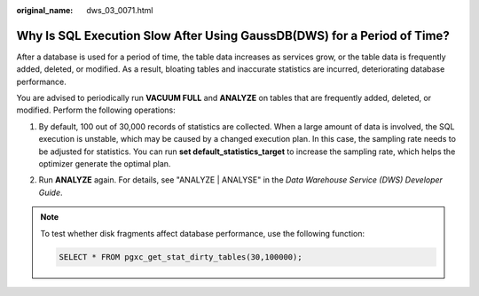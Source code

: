 :original_name: dws_03_0071.html

.. _dws_03_0071:

Why Is SQL Execution Slow After Using GaussDB(DWS) for a Period of Time?
========================================================================

After a database is used for a period of time, the table data increases as services grow, or the table data is frequently added, deleted, or modified. As a result, bloating tables and inaccurate statistics are incurred, deteriorating database performance.

You are advised to periodically run **VACUUM FULL** and **ANALYZE** on tables that are frequently added, deleted, or modified. Perform the following operations:

#. By default, 100 out of 30,000 records of statistics are collected. When a large amount of data is involved, the SQL execution is unstable, which may be caused by a changed execution plan. In this case, the sampling rate needs to be adjusted for statistics. You can run **set default_statistics_target** to increase the sampling rate, which helps the optimizer generate the optimal plan.

   |image1|

#. Run **ANALYZE** again. For details, see "ANALYZE \| ANALYSE" in the *Data Warehouse Service (DWS) Developer Guide*.

   |image2|

.. note::

   To test whether disk fragments affect database performance, use the following function:

   .. code-block::

      SELECT * FROM pgxc_get_stat_dirty_tables(30,100000);

.. |image1| image:: /_static/images/en-us_image_0000001381728713.png
.. |image2| image:: /_static/images/en-us_image_0000001381889321.png
